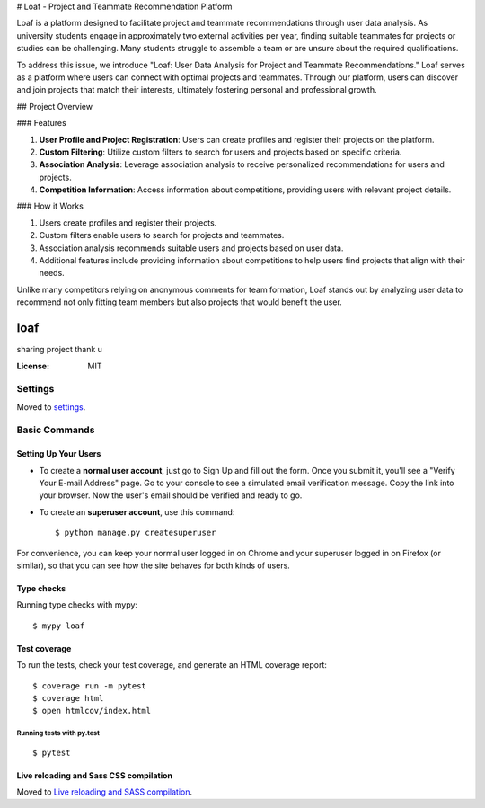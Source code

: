 # Loaf - Project and Teammate Recommendation Platform

Loaf is a platform designed to facilitate project and teammate recommendations through user data analysis. As university students engage in approximately two external activities per year, finding suitable teammates for projects or studies can be challenging. Many students struggle to assemble a team or are unsure about the required qualifications.

To address this issue, we introduce "Loaf: User Data Analysis for Project and Teammate Recommendations." Loaf serves as a platform where users can connect with optimal projects and teammates. Through our platform, users can discover and join projects that match their interests, ultimately fostering personal and professional growth.

## Project Overview

### Features

1. **User Profile and Project Registration**: Users can create profiles and register their projects on the platform.
2. **Custom Filtering**: Utilize custom filters to search for users and projects based on specific criteria.
3. **Association Analysis**: Leverage association analysis to receive personalized recommendations for users and projects.
4. **Competition Information**: Access information about competitions, providing users with relevant project details.

### How it Works

1. Users create profiles and register their projects.
2. Custom filters enable users to search for projects and teammates.
3. Association analysis recommends suitable users and projects based on user data.
4. Additional features include providing information about competitions to help users find projects that align with their needs.

Unlike many competitors relying on anonymous comments for team formation, Loaf stands out by analyzing user data to recommend not only fitting team members but also projects that would benefit the user.







loaf
====

sharing project thank u

.. image:: https://img.shields.io/badge/built%20with-Cookiecutter%20Django-ff69b4.svg
     :target: https://github.com/pydanny/cookiecutter-django/
     :alt: Built with Cookiecutter Django


:License: MIT


Settings
--------

Moved to settings_.

.. _settings: http://cookiecutter-django.readthedocs.io/en/latest/settings.html

Basic Commands
--------------

Setting Up Your Users
^^^^^^^^^^^^^^^^^^^^^

* To create a **normal user account**, just go to Sign Up and fill out the form. Once you submit it, you'll see a "Verify Your E-mail Address" page. Go to your console to see a simulated email verification message. Copy the link into your browser. Now the user's email should be verified and ready to go.

* To create an **superuser account**, use this command::

    $ python manage.py createsuperuser

For convenience, you can keep your normal user logged in on Chrome and your superuser logged in on Firefox (or similar), so that you can see how the site behaves for both kinds of users.

Type checks
^^^^^^^^^^^

Running type checks with mypy:

::

  $ mypy loaf

Test coverage
^^^^^^^^^^^^^

To run the tests, check your test coverage, and generate an HTML coverage report::

    $ coverage run -m pytest
    $ coverage html
    $ open htmlcov/index.html

Running tests with py.test
~~~~~~~~~~~~~~~~~~~~~~~~~~

::

  $ pytest

Live reloading and Sass CSS compilation
^^^^^^^^^^^^^^^^^^^^^^^^^^^^^^^^^^^^^^^

Moved to `Live reloading and SASS compilation`_.

.. _`Live reloading and SASS compilation`: http://cookiecutter-django.readthedocs.io/en/latest/live-reloading-and-sass-compilation.html







